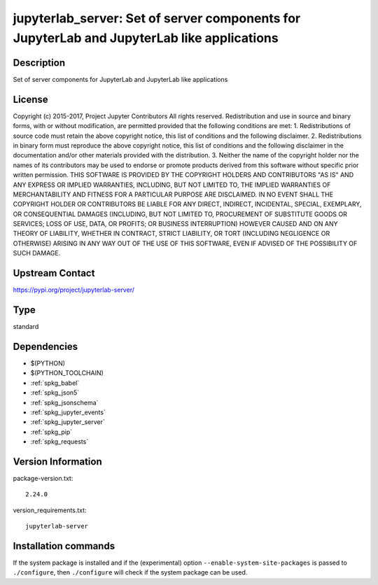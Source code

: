 .. _spkg_jupyterlab_server:

jupyterlab_server: Set of server components for JupyterLab and JupyterLab like applications
===========================================================================================

Description
-----------

Set of server components for JupyterLab and JupyterLab like applications

License
-------

Copyright (c) 2015-2017, Project Jupyter Contributors All rights reserved.  Redistribution and use in source and binary forms, with or without modification, are permitted provided that the following conditions are met:  1. Redistributions of source code must retain the above copyright notice, this list of conditions and the following disclaimer.  2. Redistributions in binary form must reproduce the above copyright notice, this list of conditions and the following disclaimer in the documentation and/or other materials provided with the distribution.  3. Neither the name of the copyright holder nor the names of its contributors may be used to endorse or promote products derived from this software without specific prior written permission.  THIS SOFTWARE IS PROVIDED BY THE COPYRIGHT HOLDERS AND CONTRIBUTORS "AS IS" AND ANY EXPRESS OR IMPLIED WARRANTIES, INCLUDING, BUT NOT LIMITED TO, THE IMPLIED WARRANTIES OF MERCHANTABILITY AND FITNESS FOR A PARTICULAR PURPOSE ARE DISCLAIMED. IN NO EVENT SHALL THE COPYRIGHT HOLDER OR CONTRIBUTORS BE LIABLE FOR ANY DIRECT, INDIRECT, INCIDENTAL, SPECIAL, EXEMPLARY, OR CONSEQUENTIAL DAMAGES (INCLUDING, BUT NOT LIMITED TO, PROCUREMENT OF SUBSTITUTE GOODS OR SERVICES; LOSS OF USE, DATA, OR PROFITS; OR BUSINESS INTERRUPTION) HOWEVER CAUSED AND ON ANY THEORY OF LIABILITY, WHETHER IN CONTRACT, STRICT LIABILITY, OR TORT (INCLUDING NEGLIGENCE OR OTHERWISE) ARISING IN ANY WAY OUT OF THE USE OF THIS SOFTWARE, EVEN IF ADVISED OF THE POSSIBILITY OF SUCH DAMAGE.

Upstream Contact
----------------

https://pypi.org/project/jupyterlab-server/



Type
----

standard


Dependencies
------------

- $(PYTHON)
- $(PYTHON_TOOLCHAIN)
- :ref:`spkg_babel`
- :ref:`spkg_json5`
- :ref:`spkg_jsonschema`
- :ref:`spkg_jupyter_events`
- :ref:`spkg_jupyter_server`
- :ref:`spkg_pip`
- :ref:`spkg_requests`

Version Information
-------------------

package-version.txt::

    2.24.0

version_requirements.txt::

    jupyterlab-server

Installation commands
---------------------

.. tab:: PyPI:

   .. CODE-BLOCK:: bash

       $ pip install jupyterlab-server

.. tab:: Sage distribution:

   .. CODE-BLOCK:: bash

       $ sage -i jupyterlab_server


If the system package is installed and if the (experimental) option
``--enable-system-site-packages`` is passed to ``./configure``, then 
``./configure`` will check if the system package can be used.

